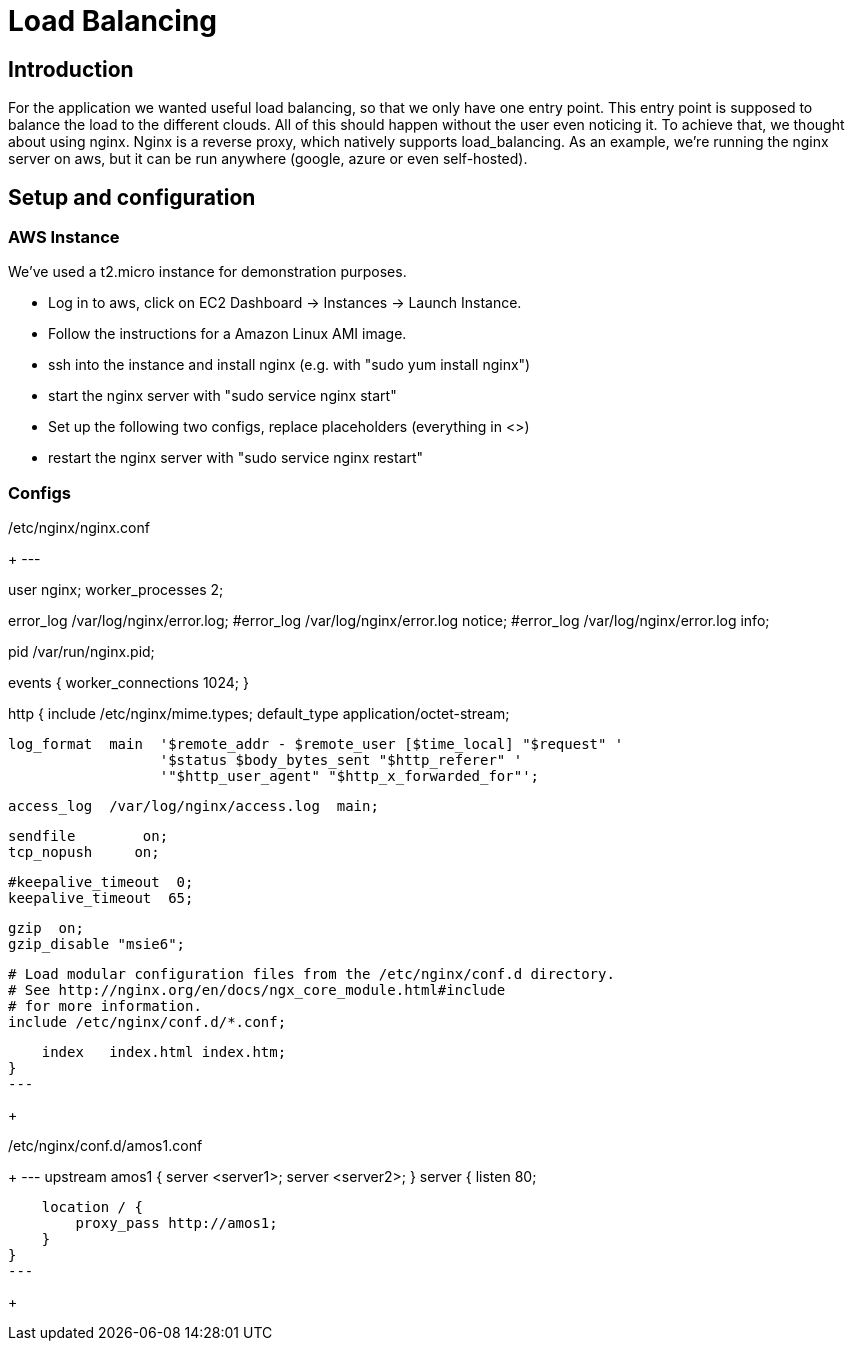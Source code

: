 Load Balancing
==============

== Introduction ==

For the application we wanted useful load balancing, so that we only have one entry point. This entry point is supposed to balance the load to the different clouds. All of this should happen without the user even noticing it.
To achieve that, we thought about using nginx. Nginx is a reverse proxy, which natively supports load_balancing.
As an example, we're running the nginx server on aws, but it can be run anywhere (google, azure or even self-hosted).

== Setup and configuration ==

=== AWS Instance ===

We've used a t2.micro instance for demonstration purposes.

* Log in to aws, click on EC2 Dashboard -> Instances -> Launch Instance.
* Follow the instructions for a Amazon Linux AMI image.
* ssh into the instance and install nginx (e.g. with "sudo yum install nginx")
* start the nginx server with "sudo service nginx start"
* Set up the following two configs, replace placeholders (everything in <>)
* restart the nginx server with "sudo service nginx restart"

=== Configs ===

./etc/nginx/nginx.conf
+
---                              
                                                                                                  
user  nginx;                                                                                      
worker_processes  2;                                                                              
                                                                                                  
error_log  /var/log/nginx/error.log;                                                              
#error_log  /var/log/nginx/error.log  notice;                                                     
#error_log  /var/log/nginx/error.log  info;                                                       
                                                                                                  
pid        /var/run/nginx.pid;                                                                    
                                                                                                  
                                                                                                  
events {                                                                                          
    worker_connections  1024;                                                                     
}                                                                                                 
                                                                                                  
                                                                                                  
http {                                                                                            
    include       /etc/nginx/mime.types;                                                          
    default_type  application/octet-stream;                                                       
                                                                                                  
    log_format  main  '$remote_addr - $remote_user [$time_local] "$request" '                     
                      '$status $body_bytes_sent "$http_referer" '                                 
                      '"$http_user_agent" "$http_x_forwarded_for"';                               
                                                                                                  
    access_log  /var/log/nginx/access.log  main;                                                  
                                                                                                  
    sendfile        on;                                                                           
    tcp_nopush     on;                                                                            
                                                                                                  
    #keepalive_timeout  0;                                                                        
    keepalive_timeout  65;                                                                        
                                                                                                  
    gzip  on;                                                                                     
    gzip_disable "msie6";                                                                         
                                                                                                  
    # Load modular configuration files from the /etc/nginx/conf.d directory.                      
    # See http://nginx.org/en/docs/ngx_core_module.html#include                                   
    # for more information.                                                                       
    include /etc/nginx/conf.d/*.conf;                                                             
                                                                                                  
    index   index.html index.htm;                                                                 
}
---
+

./etc/nginx/conf.d/amos1.conf
+
---
upstream amos1 {
        server <server1>;
        server <server2>;
}
server {
    listen 80;

    location / {
        proxy_pass http://amos1;
    }
}
---
+
